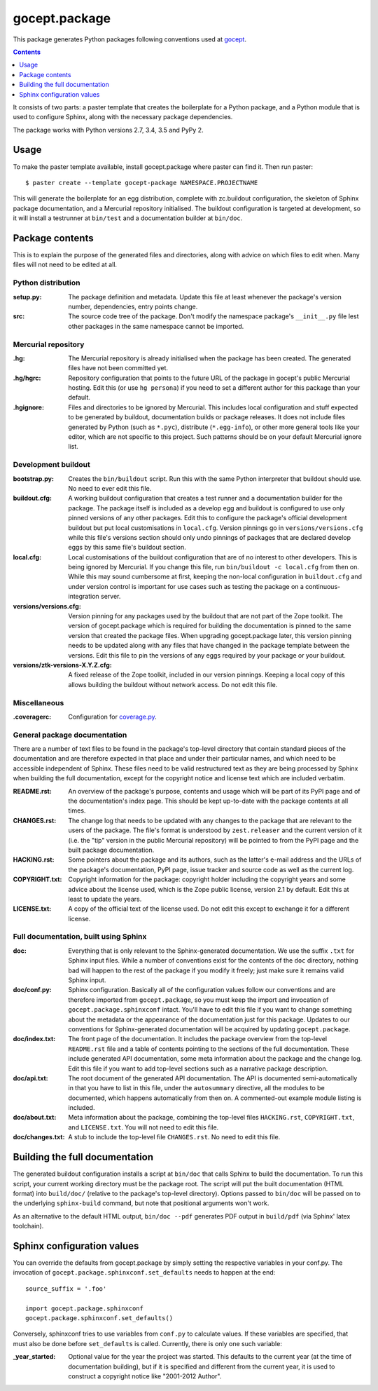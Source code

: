 ==============
gocept.package
==============

This package generates Python packages following conventions used at `gocept`_.

.. _`gocept`: http://gocept.com/

.. contents:: :depth: 1

It consists of two parts: a paster template that creates the boilerplate for a
Python package, and a Python module that is used to configure Sphinx, along
with the necessary package dependencies.

The package works with Python versions 2.7, 3.4, 3.5 and PyPy 2.


Usage
=====

To make the paster template available, install gocept.package where paster can
find it. Then run paster::

    $ paster create --template gocept-package NAMESPACE.PROJECTNAME

This will generate the boilerplate for an egg distribution, complete with
zc.buildout configuration, the skeleton of Sphinx package documentation, and a
Mercurial repository initialised. The buildout configuration is targeted at
development, so it will install a testrunner at ``bin/test`` and a
documentation builder at ``bin/doc``.


Package contents
================

This is to explain the purpose of the generated files and directories, along
with advice on which files to edit when. Many files will not need to be edited
at all.

Python distribution
-------------------

:setup.py:
    The package definition and metadata. Update this file at least whenever
    the package's version number, dependencies, entry points change.

:src:
    The source code tree of the package. Don't modify the namespace package's
    ``__init__.py`` file lest other packages in the same namespace cannot be
    imported.

Mercurial repository
--------------------

:.hg:
    The Mercurial repository is already initialised when the package has been
    created. The generated files have not been committed yet.

:.hg/hgrc:
    Repository configuration that points to the future URL of the package in
    gocept's public Mercurial hosting. Edit this (or use ``hg persona``) if
    you need to set a different author for this package than your default.

:.hgignore:
    Files and directories to be ignored by Mercurial. This includes local
    configuration and stuff expected to be generated by buildout,
    documentation builds or package releases. It does not include files
    generated by Python (such as ``*.pyc``), distribute (``*.egg-info``), or
    other more general tools like your editor, which are not specific to this
    project. Such patterns should be on your default Mercurial ignore list.

Development buildout
--------------------

:bootstrap.py:
    Creates the ``bin/buildout`` script. Run this with the same Python
    interpreter that buildout should use. No need to ever edit this file.

:buildout.cfg:
    A working buildout configuration that creates a test runner and a
    documentation builder for the package. The package itself is included as a
    develop egg and buildout is configured to use only pinned versions of any
    other packages. Edit this to configure the package's official development
    buildout but put local customisations in ``local.cfg``. Version pinnings
    go in ``versions/versions.cfg`` while this file's versions section should
    only undo pinnings of packages that are declared develop eggs by this same
    file's buildout section.

:local.cfg:
    Local customisations of the buildout configuration that are of no interest
    to other developers. This is being ignored by Mercurial. If you change
    this file, run ``bin/buildout -c local.cfg`` from then on. While this may
    sound cumbersome at first, keeping the non-local configuration in
    ``buildout.cfg`` and under version control is important for use cases such
    as testing the package on a continuous-integration server.

:versions/versions.cfg:
    Version pinning for any packages used by the buildout that are not part of
    the Zope toolkit. The version of gocept.package which is required for
    building the documentation is pinned to the same version that created the
    package files. When upgrading gocept.package later, this version pinning
    needs to be updated along with any files that have changed in the package
    template between the versions. Edit this file to pin the versions of any
    eggs required by your package or your buildout.

:versions/ztk-versions-X.Y.Z.cfg:
    A fixed release of the Zope toolkit, included in our version pinnings.
    Keeping a local copy of this allows building the buildout without network
    access. Do not edit this file.

Miscellaneous
-------------

:.coveragerc:
    Configuration for `coverage.py`_.

.. _`coverage.py`: http://pypi.python.org/pypi/coverage


General package documentation
-----------------------------

There are a number of text files to be found in the package's top-level
directory that contain standard pieces of the documentation and are therefore
expected in that place and under their particular names, and which need to be
accessible independent of Sphinx. These files need to be valid restructured
text as they are being processed by Sphinx when building the full
documentation, except for the copyright notice and license text which are
included verbatim.

:README.rst:
    An overview of the package's purpose, contents and usage which will be
    part of its PyPI page and of the documentation's index page. This should
    be kept up-to-date with the package contents at all times.

:CHANGES.rst:
    The change log that needs to be updated with any changes to the package
    that are relevant to the users of the package. The file's format is
    understood by ``zest.releaser`` and the current version of it (i.e. the
    "tip" version in the public Mercurial repository) will be pointed to from
    the PyPI page and the built package documentation.

:HACKING.rst:
    Some pointers about the package and its authors, such as the latter's
    e-mail address and the URLs of the package's documentation, PyPI page,
    issue tracker and source code as well as the current log.

:COPYRIGHT.txt:
    Copyright information for the package: copyright holder including the
    copyright years and some advice about the license used, which is the Zope
    public license, version 2.1 by default. Edit this at least to update the
    years.

:LICENSE.txt:
    A copy of the official text of the license used. Do not edit this except
    to exchange it for a different license.

Full documentation, built using Sphinx
--------------------------------------

:doc:
    Everything that is only relevant to the Sphinx-generated documentation. We
    use the suffix ``.txt`` for Sphinx input files. While a number of
    conventions exist for the contents of the ``doc`` directory, nothing bad
    will happen to the rest of the package if you modify it freely; just make
    sure it remains valid Sphinx input.

:doc/conf.py:
    Sphinx configuration. Basically all of the configuration values follow our
    conventions and are therefore imported from ``gocept.package``, so you
    must keep the import and invocation of ``gocept.package.sphinxconf``
    intact. You'll have to edit this file if you want to change something
    about the metadata or the appearance of the documentation just for this
    package. Updates to our conventions for Sphinx-generated documentation
    will be acquired by updating ``gocept.package``.

:doc/index.txt:
    The front page of the documentation. It includes the package overview from
    the top-level ``README.rst`` file and a table of contents pointing to the
    sections of the full documentation. These include generated API
    documentation, some meta information about the package and the change log.
    Edit this file if you want to add top-level sections such as a narrative
    package description.

:doc/api.txt:
    The root document of the generated API documentation. The API is
    documented semi-automatically in that you have to list in this file, under
    the ``autosummary`` directive, all the modules to be documented, which
    happens automatically from then on. A commented-out example module listing
    is included.

:doc/about.txt:
    Meta information about the package, combining the top-level files
    ``HACKING.rst``, ``COPYRIGHT.txt``, and ``LICENSE.txt``. You will not need
    to edit this file.

:doc/changes.txt:
    A stub to include the top-level file ``CHANGES.rst``. No need to edit this
    file.


Building the full documentation
===============================

The generated buildout configuration installs a script at ``bin/doc`` that
calls Sphinx to build the documentation. To run this script, your current
working directory must be the package root. The script will put the built
documentation (HTML format) into ``build/doc/`` (relative to the package's
top-level directory). Options passed to ``bin/doc`` will be passed on to the
underlying ``sphinx-build`` command, but note that positional arguments won't
work.

As an alternative to the default HTML output, ``bin/doc --pdf`` generates PDF
output in ``build/pdf`` (via Sphinx' latex toolchain).


Sphinx configuration values
===========================

You can override the defaults from gocept.package by simply setting the
respective variables in your conf.py. The invocation of
``gocept.package.sphinxconf.set_defaults`` needs to happen at the end::

    source_suffix = '.foo'

    import gocept.package.sphinxconf
    gocept.package.sphinxconf.set_defaults()

Conversely, sphinxconf tries to use variables from ``conf.py`` to calculate
values. If these variables are specified, that must also be done before
``set_defaults`` is called. Currently, there is only one such variable:

:_year_started:
    Optional value for the year the project was started. This defaults to the
    current year (at the time of documentation building), but if it is
    specified and different from the current year, it is used to construct a
    copyright notice like "2001-2012 Author".
